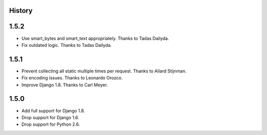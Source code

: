 .. :changelog:

History
=======

1.5.2
=====

* Use smart_bytes and smart_text appropriately. Thanks to Tadas Dailyda.
* Fix outdated logic. Thanks to Tadas Dailyda.

1.5.1
=====

* Prevent collecting all static multiple times per request. Thanks to Allard Stijnman.
* Fix encoding issues. Thanks to Leonardo Orozco.
* Improve Django 1.8. Thanks to Carl Meyer.

1.5.0
=====

* Add full support for Django 1.8.
* Drop support for Django 1.6.
* Drop support for Python 2.6.
